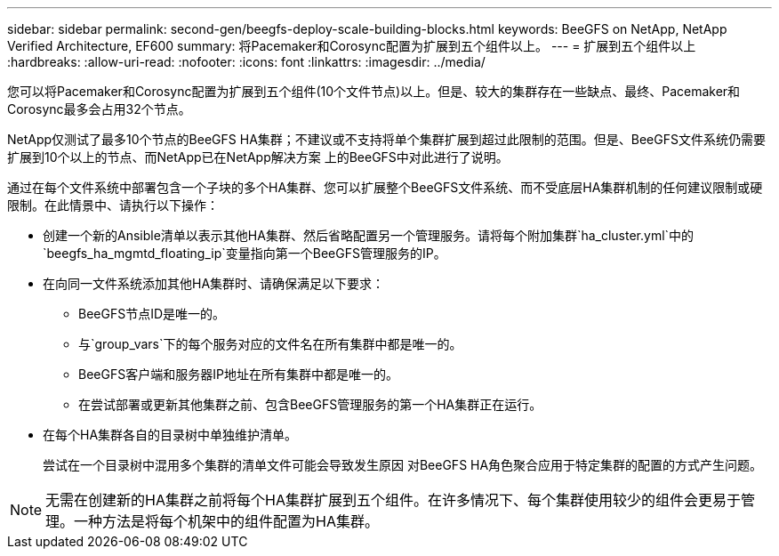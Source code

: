 ---
sidebar: sidebar 
permalink: second-gen/beegfs-deploy-scale-building-blocks.html 
keywords: BeeGFS on NetApp, NetApp Verified Architecture, EF600 
summary: 将Pacemaker和Corosync配置为扩展到五个组件以上。 
---
= 扩展到五个组件以上
:hardbreaks:
:allow-uri-read: 
:nofooter: 
:icons: font
:linkattrs: 
:imagesdir: ../media/


[role="lead"]
您可以将Pacemaker和Corosync配置为扩展到五个组件(10个文件节点)以上。但是、较大的集群存在一些缺点、最终、Pacemaker和Corosync最多会占用32个节点。

NetApp仅测试了最多10个节点的BeeGFS HA集群；不建议或不支持将单个集群扩展到超过此限制的范围。但是、BeeGFS文件系统仍需要扩展到10个以上的节点、而NetApp已在NetApp解决方案 上的BeeGFS中对此进行了说明。

通过在每个文件系统中部署包含一个子块的多个HA集群、您可以扩展整个BeeGFS文件系统、而不受底层HA集群机制的任何建议限制或硬限制。在此情景中、请执行以下操作：

* 创建一个新的Ansible清单以表示其他HA集群、然后省略配置另一个管理服务。请将每个附加集群`ha_cluster.yml`中的`beegfs_ha_mgmtd_floating_ip`变量指向第一个BeeGFS管理服务的IP。
* 在向同一文件系统添加其他HA集群时、请确保满足以下要求：
+
** BeeGFS节点ID是唯一的。
** 与`group_vars`下的每个服务对应的文件名在所有集群中都是唯一的。
** BeeGFS客户端和服务器IP地址在所有集群中都是唯一的。
** 在尝试部署或更新其他集群之前、包含BeeGFS管理服务的第一个HA集群正在运行。


* 在每个HA集群各自的目录树中单独维护清单。
+
尝试在一个目录树中混用多个集群的清单文件可能会导致发生原因 对BeeGFS HA角色聚合应用于特定集群的配置的方式产生问题。




NOTE: 无需在创建新的HA集群之前将每个HA集群扩展到五个组件。在许多情况下、每个集群使用较少的组件会更易于管理。一种方法是将每个机架中的组件配置为HA集群。

